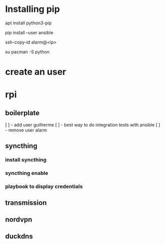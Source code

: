 * Installing pip
apt install python3-pip

pip install --user ansible

ssh-copy-id alarm@<ip>

su
pacman -S python


* create an user

* rpi
** boilerplate
[ ] - add user guilherme
[ ] - best way to do integration tests with ansible
[ ] - remove user alarm

** syncthing
*** install syncthing
*** syncthing enable
*** playbook to display credentials

** transmission

** nordvpn

** duckdns

